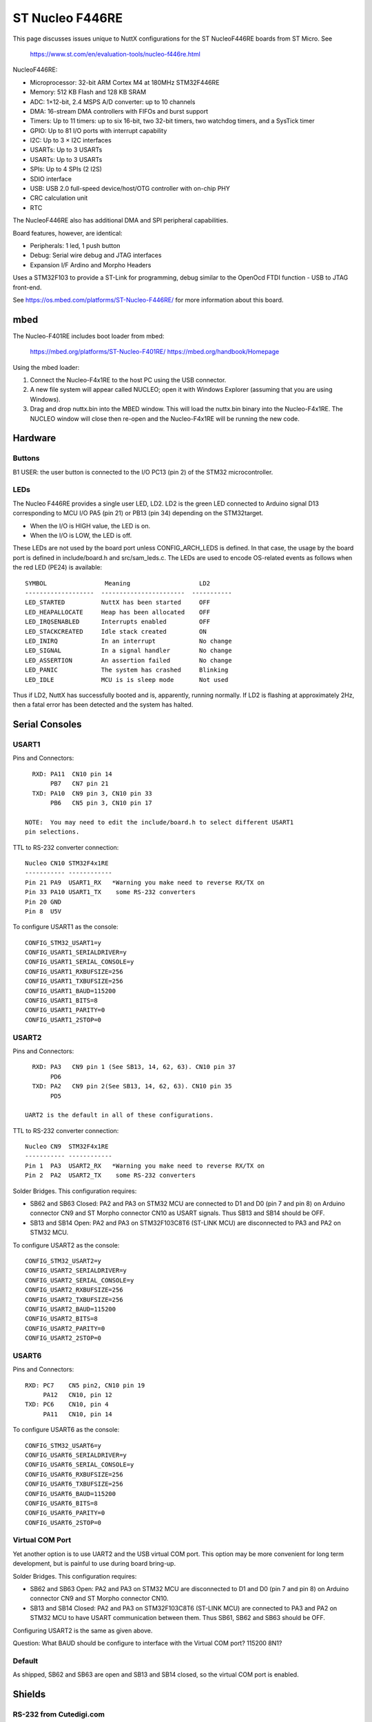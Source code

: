================
ST Nucleo F446RE
================

This page discusses issues unique to NuttX configurations for the ST
NucleoF446RE boards from ST Micro.  See

  https://www.st.com/en/evaluation-tools/nucleo-f446re.html

NucleoF446RE:

- Microprocessor: 32-bit ARM Cortex M4 at 180MHz STM32F446RE
- Memory: 512 KB Flash and 128 KB SRAM
- ADC: 1×12-bit, 2.4 MSPS A/D converter: up to 10 channels
- DMA: 16-stream DMA controllers with FIFOs and burst support
- Timers: Up to 11 timers: up to six 16-bit, two 32-bit timers, two
  watchdog timers, and a SysTick timer
- GPIO: Up to 81 I/O ports with interrupt capability
- I2C: Up to 3 × I2C interfaces
- USARTs: Up to 3 USARTs
- USARTs: Up to 3 USARTs
- SPIs: Up to 4 SPIs (2 I2S)
- SDIO interface
- USB: USB 2.0 full-speed device/host/OTG controller with on-chip PHY
- CRC calculation unit
- RTC

The NucleoF446RE also has additional DMA and SPI peripheral capabilities.

Board features, however, are identical:

- Peripherals: 1 led, 1 push button
- Debug: Serial wire debug and JTAG interfaces
- Expansion I/F Ardino and Morpho Headers

Uses a STM32F103 to provide a ST-Link for programming, debug similar to the
OpenOcd FTDI function - USB to JTAG front-end.

See https://os.mbed.com/platforms/ST-Nucleo-F446RE/ for more
information about this board.

mbed
====

The Nucleo-F401RE includes boot loader from mbed:

    https://mbed.org/platforms/ST-Nucleo-F401RE/
    https://mbed.org/handbook/Homepage

Using the mbed loader:

1. Connect the Nucleo-F4x1RE to the host PC using the USB connector.
2. A new file system will appear called NUCLEO; open it with Windows
   Explorer (assuming that you are using Windows).
3. Drag and drop nuttx.bin into the MBED window.  This will load the
   nuttx.bin binary into the Nucleo-F4x1RE.  The NUCLEO window will
   close then re-open and the Nucleo-F4x1RE will be running the new code.

Hardware
========

  ..
     GPIO
     ----
     SERIAL_TX=PA_2    USER_BUTTON=PC_13
     SERIAL_RX=PA_3    LED1       =PA_5

     A0=PA_0  USART2RX D0=PA_3            D8 =PA_9
     A1=PA_1  USART2TX D1=PA_2            D9 =PC_7
     A2=PA_4           D2=PA_10   WIFI_CS=D10=PB_6 SPI_CS
     A3=PB_0  WIFI_INT=D3=PB_3            D11=PA_7 SPI_MOSI
     A4=PC_1      SDCS=D4=PB_5            D12=PA_6 SPI_MISO
     A5=PC_0   WIFI_EN=D5=PB_4       LED1=D13=PA_5 SPI_SCK
                  LED2=D6=PB_10  I2C1_SDA=D14=PB_9 Probe
                       D7=PA_8   I2C1_SCL=D15=PB_8 Probe

     From: https://mbed.org/platforms/ST-Nucleo-F401RE/

Buttons
-------

B1 USER: the user button is connected to the I/O PC13 (pin 2) of the STM32
microcontroller.

LEDs
----

The Nucleo F446RE provides a single user LED, LD2.  LD2
is the green LED connected to Arduino signal D13 corresponding to MCU I/O
PA5 (pin 21) or PB13 (pin 34) depending on the STM32target.

- When the I/O is HIGH value, the LED is on.
- When the I/O is LOW, the LED is off.

These LEDs are not used by the board port unless CONFIG_ARCH_LEDS is
defined.  In that case, the usage by the board port is defined in
include/board.h and src/sam_leds.c. The LEDs are used to encode OS-related
events as follows when the red LED (PE24) is available::

    SYMBOL                Meaning                   LD2
    -------------------  -----------------------  -----------
    LED_STARTED          NuttX has been started     OFF
    LED_HEAPALLOCATE     Heap has been allocated    OFF
    LED_IRQSENABLED      Interrupts enabled         OFF
    LED_STACKCREATED     Idle stack created         ON
    LED_INIRQ            In an interrupt            No change
    LED_SIGNAL           In a signal handler        No change
    LED_ASSERTION        An assertion failed        No change
    LED_PANIC            The system has crashed     Blinking
    LED_IDLE             MCU is is sleep mode       Not used

Thus if LD2, NuttX has successfully booted and is, apparently, running
normally.  If LD2 is flashing at approximately 2Hz, then a fatal error
has been detected and the system has halted.

Serial Consoles
===============

USART1
------

Pins and Connectors::

    RXD: PA11  CN10 pin 14
         PB7   CN7 pin 21
    TXD: PA10  CN9 pin 3, CN10 pin 33
         PB6   CN5 pin 3, CN10 pin 17

  NOTE:  You may need to edit the include/board.h to select different USART1
  pin selections.

TTL to RS-232 converter connection::

    Nucleo CN10 STM32F4x1RE
    ----------- ------------
    Pin 21 PA9  USART1_RX   *Warning you make need to reverse RX/TX on
    Pin 33 PA10 USART1_TX    some RS-232 converters
    Pin 20 GND
    Pin 8  U5V

To configure USART1 as the console::

    CONFIG_STM32_USART1=y
    CONFIG_USART1_SERIALDRIVER=y
    CONFIG_USART1_SERIAL_CONSOLE=y
    CONFIG_USART1_RXBUFSIZE=256
    CONFIG_USART1_TXBUFSIZE=256
    CONFIG_USART1_BAUD=115200
    CONFIG_USART1_BITS=8
    CONFIG_USART1_PARITY=0
    CONFIG_USART1_2STOP=0

USART2
------

Pins and Connectors::

    RXD: PA3   CN9 pin 1 (See SB13, 14, 62, 63). CN10 pin 37
         PD6
    TXD: PA2   CN9 pin 2(See SB13, 14, 62, 63). CN10 pin 35
         PD5

  UART2 is the default in all of these configurations.

TTL to RS-232 converter connection::

    Nucleo CN9  STM32F4x1RE
    ----------- ------------
    Pin 1  PA3  USART2_RX   *Warning you make need to reverse RX/TX on
    Pin 2  PA2  USART2_TX    some RS-232 converters

Solder Bridges.  This configuration requires:

- SB62 and SB63 Closed: PA2 and PA3 on STM32 MCU are connected to D1 and D0
  (pin 7 and pin 8) on Arduino connector CN9 and ST Morpho connector CN10
  as USART signals.  Thus SB13 and SB14 should be OFF.

- SB13 and SB14 Open:  PA2 and PA3 on STM32F103C8T6 (ST-LINK MCU) are
  disconnected to PA3 and PA2 on STM32 MCU.

To configure USART2 as the console::

    CONFIG_STM32_USART2=y
    CONFIG_USART2_SERIALDRIVER=y
    CONFIG_USART2_SERIAL_CONSOLE=y
    CONFIG_USART2_RXBUFSIZE=256
    CONFIG_USART2_TXBUFSIZE=256
    CONFIG_USART2_BAUD=115200
    CONFIG_USART2_BITS=8
    CONFIG_USART2_PARITY=0
    CONFIG_USART2_2STOP=0

USART6
------

Pins and Connectors::

    RXD: PC7    CN5 pin2, CN10 pin 19
         PA12   CN10, pin 12
    TXD: PC6    CN10, pin 4
         PA11   CN10, pin 14

To configure USART6 as the console::

    CONFIG_STM32_USART6=y
    CONFIG_USART6_SERIALDRIVER=y
    CONFIG_USART6_SERIAL_CONSOLE=y
    CONFIG_USART6_RXBUFSIZE=256
    CONFIG_USART6_TXBUFSIZE=256
    CONFIG_USART6_BAUD=115200
    CONFIG_USART6_BITS=8
    CONFIG_USART6_PARITY=0
    CONFIG_USART6_2STOP=0

Virtual COM Port
----------------

Yet another option is to use UART2 and the USB virtual COM port.  This
option may be more convenient for long term development, but is painful
to use during board bring-up.

Solder Bridges.  This configuration requires:

- SB62 and SB63 Open: PA2 and PA3 on STM32 MCU are disconnected to D1
  and D0 (pin 7 and pin 8) on Arduino connector CN9 and ST Morpho
  connector CN10.

- SB13 and SB14 Closed:  PA2 and PA3 on STM32F103C8T6 (ST-LINK MCU) are
  connected to PA3 and PA2 on STM32 MCU to have USART communication
  between them. Thus SB61, SB62 and SB63 should be OFF.

Configuring USART2 is the same as given above.

Question:  What BAUD should be configure to interface with the Virtual
COM port?  115200 8N1?

Default
-------

As shipped, SB62 and SB63 are open and SB13 and SB14 closed, so the
virtual COM port is enabled.

Shields
=======

RS-232 from Cutedigi.com
------------------------

Supports a single RS-232 connected via::

    Nucleo CN9  STM32F4x1RE  Cutedigi
    ----------- ------------ --------
    Pin 1  PA3  USART2_RX    RXD
    Pin 2  PA2  USART2_TX    TXD

Support for this shield is enabled by selecting USART2 and configuring
SB13, 14, 62, and 63 as described above under "Serial Consoles"

Itead Joystick Shield
---------------------

See http://imall.iteadstudio.com/im120417014.html for more information
about this joystick.

Itead Joystick Connection::

    --------- ----------------- ---------------------------------
    ARDUINO   ITEAD             NUCLEO-F4x1
    PIN NAME  SIGNAL            SIGNAL
    --------- ----------------- ---------------------------------
     D3       Button E Output   PB3
     D4       Button D Output   PB5
     D5       Button C Output   PB4
     D6       Button B Output   PB10
     D7       Button A Output   PA8
     D8       Button F Output   PA9
     D9       Button G Output   PC7
     A0       Joystick Y Output PA0  ADC1_0
     A1       Joystick X Output PA1  ADC1_1
    --------- ----------------- ---------------------------------

    All buttons are pulled on the shield.  A sensed low value indicates
    when the button is pressed.

    NOTE: Button F cannot be used with the default USART1 configuration
    because PA9 is configured for USART1_RX by default.  Use select
    different USART1 pins in the board.h file or select a different
    USART or select CONFIG_NUCLEO_F401RE_AJOY_MINBUTTONS which will
    eliminate all but buttons A, B, and C.

Itead Joystick Signal interpretation::

    --------- ----------------------- ---------------------------
    BUTTON     TYPE                    NUTTX ALIAS
    --------- ----------------------- ---------------------------
    Button A  Large button A          JUMP/BUTTON 3
    Button B  Large button B          FIRE/BUTTON 2
    Button C  Joystick select button  SELECT/BUTTON 1
    Button D  Tiny Button D           BUTTON 6
    Button E  Tiny Button E           BUTTON 7
    Button F  Large Button F          BUTTON 4
    Button G  Large Button G          BUTTON 5
    --------- ----------------------- ---------------------------

Itead Joystick configuration settings::

    System Type -> STM32 Peripheral Support
      CONFIG_STM32_ADC1=y              : Enable ADC1 driver support

    Drivers
      CONFIG_ANALOG=y                  : Should be automatically selected
      CONFIG_ADC=y                     : Should be automatically selected
      CONFIG_INPUT=y                   : Select input device support
      CONFIG_INPUT_AJOYSTICK=y         : Select analog joystick support

There is nothing in the configuration that currently uses the joystick.
For testing, you can add the following configuration options to enable the
analog joystick example at apps/examples/ajoystick::

    CONFIG_NSH_ARCHINIT=y
    CONFIG_EXAMPLES_AJOYSTICK=y
    CONFIG_EXAMPLES_AJOYSTICK_DEVNAME="/dev/ajoy0"

STATUS:
2014-12-04:

- Without ADC DMA support, it is not possible to sample both X and Y
  with a single ADC.  Right now, only one axis is being converted.

- There is conflicts with some of the Arduino data pins and the
  default USART1 configuration.  I am currently running with USART1
  but with CONFIG_NUCLEO_F401RE_AJOY_MINBUTTONS to eliminate the
  conflict.

- Current showstopper: I appear to be getting infinite interrupts as
  soon as joystick button interrupts are enabled.

Configurations
==============

nsh:
----

Configures the NuttShell (nsh) located at apps/examples/nsh for the
Nucleo-F446RE board.  The Configuration enables the serial interfaces
on UART2.  Support for builtin applications is enabled, but in the base
configuration no builtin applications are selected (see NOTES below).

NOTES:

1. This configuration uses the mconf-based configuration tool.  To
   change this configuration using that tool, you should:

   a. Build and install the kconfig-mconf tool.  See nuttx/README.txt
      see additional README.txt files in the NuttX tools repository.

   b. Execute 'make menuconfig' in nuttx/ in order to start the
      reconfiguration process.

2. By default, this configuration uses the ARM EABI toolchain
   for Linux.  That can easily be reconfigured, of course.::

       CONFIG_HOST_LINUX=y                     : Builds under Linux
       CONFIG_ARM_TOOLCHAIN_GNU_EABI=y      : GNU EABI toolchain for Linux

3. Although the default console is USART2 (which would correspond to
   the Virtual COM port) I have done all testing with the console
   device configured for USART1 (see instruction above under "Serial
   Consoles).  I have been using a TTL-to-RS-232 converter connected
   as shown below::

       Nucleo CN10 STM32F446RE
       ----------- ------------
       Pin 21 PA9  USART1_RX   *Warning you make need to reverse RX/TX on
       Pin 33 PA10 USART1_TX    some RS-232 converters
       Pin 20 GND
       Pin 8  U5V

can
---

This is basically an nsh configuration (see above) with added support
for CAN driver. Both CAN 1 (RX: PB_8, TX: PB_9) and CAN 2 (RX: PB_5, TX: PB_6)
are turn on.

Functionality of CAN driver can be tested by calling application
"can" in NuttShell. This application sends 100 messages over CAN 1.

dac
---

This is an nsh configuration (see above) with added support
for digital analog converter driver.

Functionality of DAC driver can be tested by calling application
"dac" in NuttShell. GPIO_DAC1_OUT1 pin is set on PA_4.

gpio
----

This is an nsh configuration (see above) with added support for GPIO
driver and GPIO test application "gpio". Three pins are configured for
testing purposes::

    PA_7 - GPIO_INPUT
    PB_6 - GPIO_OUTPUT
    PC_7 - GPIO_INPUT_INTERRUPT

ihm08m1_f32 and ihm08m1_b16
---------------------------

These examples are dedicated for the X-NUCLEO-IHM08M1 expansion board with
L6398 gate drivers and discrete transistors.

WARNING: L6398 gate drivers require channel 2 negative polarisation and
negative sign for the deadtime. Make sure that your gate drivers logic
is compatible with this configuration.

X-NUCLEO-IHM08M1 must be configured to work with FOC and 3-shunt
resistors. See ST documentation for details.

Pin configuration for the X-NUCLEO-IHM08M1 (TIM1 configuration)::

    Board Function   Chip Function      Chip Pin Number
    -------------   ----------------   -----------------
    Phase U high     TIM1_CH1           PA8
    Phase U low      TIM1_CH1N          PA7
    Phase V high     TIM1_CH2           PA9
    Phase V low      TIM1_CH2N          PB0
    Phase W high     TIM1_CH3           PA10
    Phase W low      TIM1_CH3N          PB1
    Current U        ADC1_IN0           PA0
    Current V        ADC1_IN11          PC1
    Current W        ADC1_IN10          PC0
    Temperature      ADC1_IN12          PC2
    VBUS             ADC1_IN1           PA1
    BEMF1            (NU)               PC3
    BEMF2            (NU)               PC4
    BEMF3            (NU)               PC5
    LED              GPIO_PB2           PB2
    +3V3 (CN7_16)
    GND (CN7_20)
    GPIO_BEMF        (NU)               PC9
    ENCO_A/HALL_H1   TIM2_CH1           PA15
    ENCO_B/HALL_H2   TIM2_CH2           PB3
    ENCO_Z/HALL_H3   TIM2_CH3           PB10
    DAC              (NU)               PA5
    GPIO3            (NU)               PB13
    CPOUT            (NU)               PA12
    BKIN1            (NU)               PA6
    BKIN2            (NU)               PA11
    BKIN3            (NU)               PB14
    POT/DAC          DAC1_CH1/ADC1_IN4  PA4
    CURR_REF         (NU)               PB4
    DEBUG0           GPIO               PB12
    DEBUG1           GPIO               PB9
    DEBUG2           GPIO               PC6
    DEBUG3           GPIO               PB5
    DEBUG4           GPIO               PC8

    Current shunt resistance              = 0.01
    Current sense gain                    = -5.18 (inverted current)
    Vbus sense gain = 9.31k/(9.31k+169k)  = 0.0522
    Vbus min                              = 10V
    Vbus max                              = 48V
    Iout max                              = 15A RMS

    IPHASE_RATIO = 1/(R_shunt*gain) = -19.3
    VBUS_RATIO   = 1/VBUS_gain      = 19.152

    For now only 3-shunt resistors configuration is supported.

lcd
---

This is basically an nsh configuration (see above) with added support
of ILI9225 176x220 TFT display and test framebuffer application.

Display connection is set to SPI 3 and pinout is following::

    CS    D8
    RST   D6
    RS    D7
    SDA   D4
    CLK   D3

Framebuffer application can be started from terminal by typing "fb".

pwm
---

This is an nsh configuration (see above) with added capability of pulse width
modulation. PWM output is on Timer 3 channel 1, which is pin PA_6 (D12) on
Nucleo board. Example program can be stared by "pwm" command.
